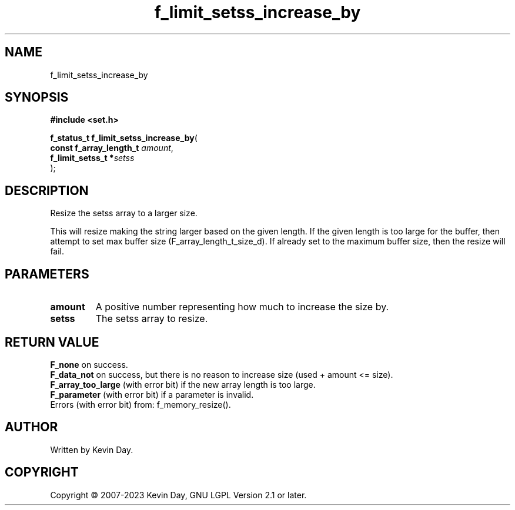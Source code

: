 .TH f_limit_setss_increase_by "3" "July 2023" "FLL - Featureless Linux Library 0.6.6" "Library Functions"
.SH "NAME"
f_limit_setss_increase_by
.SH SYNOPSIS
.nf
.B #include <set.h>
.sp
\fBf_status_t f_limit_setss_increase_by\fP(
    \fBconst f_array_length_t \fP\fIamount\fP,
    \fBf_limit_setss_t       *\fP\fIsetss\fP
);
.fi
.SH DESCRIPTION
.PP
Resize the setss array to a larger size.
.PP
This will resize making the string larger based on the given length. If the given length is too large for the buffer, then attempt to set max buffer size (F_array_length_t_size_d). If already set to the maximum buffer size, then the resize will fail.
.SH PARAMETERS
.TP
.B amount
A positive number representing how much to increase the size by.

.TP
.B setss
The setss array to resize.

.SH RETURN VALUE
.PP
\fBF_none\fP on success.
.br
\fBF_data_not\fP on success, but there is no reason to increase size (used + amount <= size).
.br
\fBF_array_too_large\fP (with error bit) if the new array length is too large.
.br
\fBF_parameter\fP (with error bit) if a parameter is invalid.
.br
Errors (with error bit) from: f_memory_resize().
.SH AUTHOR
Written by Kevin Day.
.SH COPYRIGHT
.PP
Copyright \(co 2007-2023 Kevin Day, GNU LGPL Version 2.1 or later.
